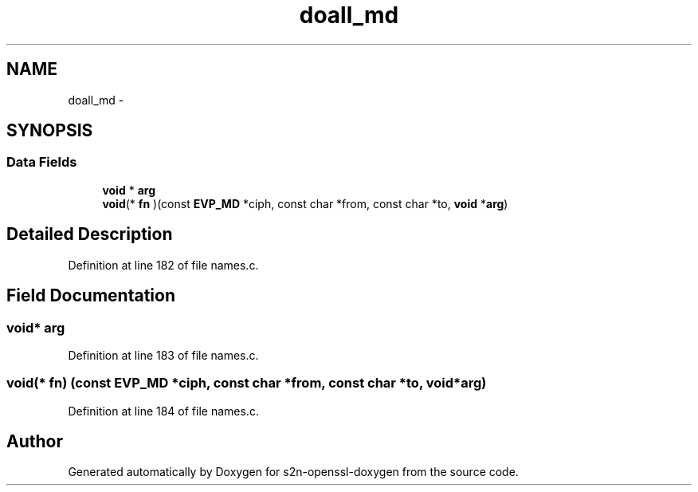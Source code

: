 .TH "doall_md" 3 "Thu Jun 30 2016" "s2n-openssl-doxygen" \" -*- nroff -*-
.ad l
.nh
.SH NAME
doall_md \- 
.SH SYNOPSIS
.br
.PP
.SS "Data Fields"

.in +1c
.ti -1c
.RI "\fBvoid\fP * \fBarg\fP"
.br
.ti -1c
.RI "\fBvoid\fP(* \fBfn\fP )(const \fBEVP_MD\fP *ciph, const char *from, const char *to, \fBvoid\fP *\fBarg\fP)"
.br
.in -1c
.SH "Detailed Description"
.PP 
Definition at line 182 of file names\&.c\&.
.SH "Field Documentation"
.PP 
.SS "\fBvoid\fP* arg"

.PP
Definition at line 183 of file names\&.c\&.
.SS "\fBvoid\fP(* fn) (const \fBEVP_MD\fP *ciph, const char *from, const char *to, \fBvoid\fP *\fBarg\fP)"

.PP
Definition at line 184 of file names\&.c\&.

.SH "Author"
.PP 
Generated automatically by Doxygen for s2n-openssl-doxygen from the source code\&.
